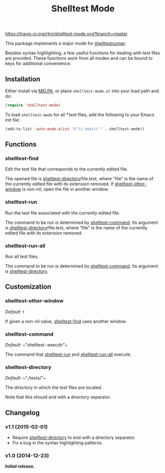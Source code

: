 #+TITLE: Shelltest Mode

[[https://travis-ci.org/rtrn/shelltest-mode][https://travis-ci.org/rtrn/shelltest-mode.svg?branch=master]]
[[http://melpa.org/#/shelltest-mode][file:http://melpa.org/packages/shelltest-mode-badge.svg]]
[[http://stable.melpa.org/#/shelltest-mode][file:http://stable.melpa.org/packages/shelltest-mode-badge.svg]]

This package implements a major mode for [[http://joyful.com/shelltestrunner][shelltestrunner]].

Besides syntax highlighting, a few useful functions for dealing with
test files are provided.  These functions work from all modes and can
be bound to keys for additional convenience.

** Installation

Either install via [[http://melpa.org/#/shelltest-mode][MELPA]], or place =shelltest-mode.el= into your load
path and do:

#+BEGIN_SRC emacs-lisp
(require 'shelltest-mode)
#+END_SRC

To load ~shelltest-mode~ for all *.test files, add the following to your
Emacs init file:

#+BEGIN_SRC emacs-lisp
(add-to-list 'auto-mode-alist '("\\.test\\'" . shelltest-mode))
#+END_SRC

** Functions

*** shelltest-find

Edit the test file that corresponds to the currently edited file.

The opened file is [[#shelltest-directory][shelltest-directory]]/file.test, where "file" is the
name of the currently edited file with its extension removed.
If [[#shelltest-other-window][shelltest-other-window]] is non-nil, open the file in another window.

*** shelltest-run

Run the test file associated with the currently edited file.

The command to be run is determined by [[#shelltest-command][shelltest-command]].  Its argument
is [[#shelltest-directory][shelltest-directory]]/file.test, where "file" is the name of the
currently edited file with its extension removed.

*** shelltest-run-all

Run all test files.

The command to be run is determined by [[#shelltest-command][shelltest-command]]. Its argument
is [[#shelltest-directory][shelltest-directory]].

** Customization

*** shelltest-other-window

/Default:/ ~t~

If given a non-nil value, [[#shelltest-find][shelltest-find]] uses another window.

*** shelltest-command

/Default:/ ~​"shelltest --execdir"​~

The command that [[#shelltest-run][shelltest-run]] and [[#shelltest-run-all][shelltest-run-all]] execute.

*** shelltest-directory

/Default:/ ~​"./tests/"​~

The directory in which the test files are located.

Note that this should end with a directory separator.

** Changelog

*** v1.1 (2015-02-01)

- Require [[#shelltest-directory][shelltest-directory]] to end with a directory separator.
- Fix a bug in the syntax highlighting patterns.

*** v1.0 (2014-12-23)

*Initial release.*
